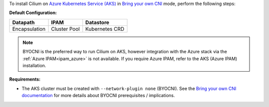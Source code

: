 To install Cilium on `Azure Kubernetes Service (AKS) <https://docs.microsoft.com/en-us/azure/aks/>`_
in `Bring your own CNI <https://docs.microsoft.com/en-us/azure/aks/use-byo-cni?tabs=azure-cli>`_
mode, perform the following steps:

**Default Configuration:**

=============== =================== ==============
Datapath        IPAM                Datastore
=============== =================== ==============
Encapsulation   Cluster Pool        Kubernetes CRD
=============== =================== ==============

.. note::

   BYOCNI is the preferred way to run Cilium on AKS, however integration with
   the Azure stack via the :ref:`Azure IPAM<ipam_azure>` is not available. If
   you require Azure IPAM, refer to the AKS (Azure IPAM) installation.

**Requirements:**

* The AKS cluster must be created with ``--network-plugin none`` (BYOCNI). See
  the `Bring your own CNI documentation <https://docs.microsoft.com/en-us/azure/aks/use-byo-cni?tabs=azure-cli>`_
  for more details about BYOCNI prerequisites / implications.

